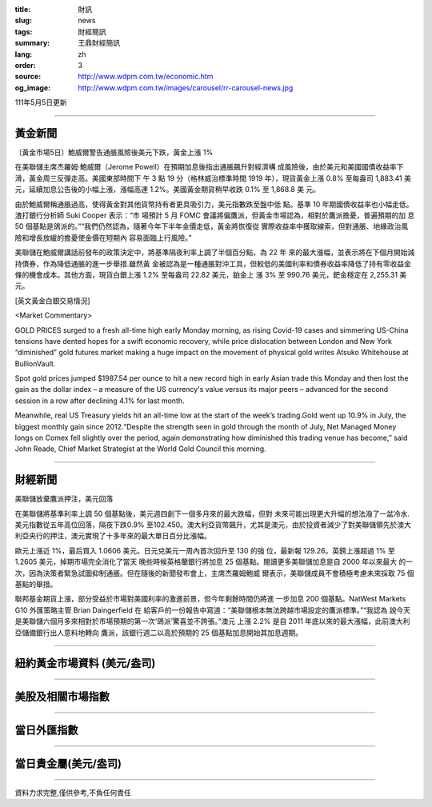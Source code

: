 :title: 財訊
:slug: news
:tags: 財經簡訊
:summary: 王鼎財經簡訊
:lang: zh
:order: 3
:source: http://www.wdpm.com.tw/economic.htm
:og_image: http://www.wdpm.com.tw/images/carousel/rr-carousel-news.jpg

111年5月5日更新

----

黃金新聞
++++++++

〔黃金市場5日〕鮑威爾警告通脹風險後美元下跌，黃金上漲 1%

在美聯儲主席杰羅姆·鮑威爾（Jerome Powell）在預期加息後指出通脹飆升對經濟構
成風險後，由於美元和美國國債收益率下滑，黃金周三反彈走高。美國東部時間下
午 3 點 19 分（格林威治標準時間 1919 年），現貨黃金上漲 0.8% 至每盎司 1,883.41 美
元，延續加息公告後的小幅上漲，漲幅高達 1.2%。美國黃金期貨稍早收跌 0.1% 至 1,868.8 美
元。

由於鮑威爾稱通脹過高，使得黃金對其他貨幣持有者更具吸引力，美元指數跌至盤中低
點。基準 10 年期國債收益率也小幅走低。渣打銀行分析師 Suki Cooper 表示：“市
場預計 5 月 FOMC 會議將偏鷹派，但黃金市場認為，相對於鷹派擔憂，普遍預期的加
息 50 個基點是鴿派的。”“我們仍然認為，隨著今年下半年金價走低，黃金將恢復從
實際收益率中獲取線索，但對通脹、地緣政治風險和增長放緩的擔憂使金價在短期內
容易面臨上行風險。”

美聯儲在鮑威爾講話前發布的政策決定中，將基準隔夜利率上調了半個百分點，為 22 年
來的最大漲幅，並表示將在下個月開始減持債券，作為降低通脹的進一步舉措.雖然黃
金被認為是一種通脹對沖工具，但較低的美國利率和債券收益率降低了持有零收益金
條的機會成本。其他方面，現貨白銀上漲 1.2% 至每盎司 22.82 美元，鉑金上
漲 3% 至 990.76 美元，鈀金穩定在 2,255.31 美元。





[英文黃金白銀交易情況]

<Market Commentary>

GOLD PRICES surged to a fresh all-time high early Monday morning, as 
rising Covid-19 cases and simmering US-China tensions have dented hopes 
for a swift economic recovery, while price dislocation between London and 
New York “diminished” gold futures market making a huge impact on the 
movement of physical gold writes Atsuko Whitehouse at BullionVault.
 
Spot gold prices jumped $1987.54 per ounce to hit a new record high in 
early Asian trade this Monday and then lost the gain as the dollar 
index – a measure of the US currency's value versus its major 
peers – advanced for the second session in a row after declining 4.1% 
for last month.
 
Meanwhile, real US Treasury yields hit an all-time low at the start of 
the week’s trading.Gold went up 10.9% in July, the biggest monthly gain 
since 2012.“Despite the strength seen in gold through the month of July, 
Net Managed Money longs on Comex fell slightly over the period, again 
demonstrating how diminished this trading venue has become,” said John 
Reade, Chief Market Strategist at the World Gold Council this morning.

----

財經新聞
++++++++
美聯儲放棄鷹派押注，美元回落

在美聯儲將基準利率上調 50 個基點後，美元週四創下一個多月來的最大跌幅，但對
未來可能出現更大升幅的想法潑了一盆冷水.美元指數從五年高位回落，隔夜下跌0.9%
至102.450。澳大利亞貨幣飆升，尤其是澳元，由於投資者減少了對美聯儲領先於澳大
利亞央行的押注，澳元實現了十多年來的最大單日百分比漲幅。

歐元上漲近 1%，最后買入 1.0606 美元。日元兌美元一周內首次回升至 130 的強
位，最新報 129.26。英鎊上漲超過 1% 至 1.2605 美元，掉期市場完全消化了當天
晚些時候英格蘭銀行將加息 25 個基點。閱讀更多美聯儲加息是自 2000 年以來最大
的一次，因為決策者緊急試圖抑制通脹。但在隨後的新聞發布會上，主席杰羅姆鮑威
爾表示，美聯儲成員不會積極考慮未來採取 75 個基點的舉措。

聯邦基金期貨上漲，部分受益於市場對美國利率的激進前景，但今年剩餘時間仍將進
一步加息 200 個基點。NatWest Markets G10 外匯策略主管 Brian Daingerfield 在
給客戶的一份報告中寫道：“美聯儲根本無法跨越市場設定的鷹派標準。”“我認為
說今天是美聯儲六個月多來相對於市場預期的第一次‘鴿派’驚喜並不誇張。”澳元
上漲 2.2% 是自 2011 年底以來的最大漲幅，此前澳大利亞儲備銀行出人意料地轉向
鷹派，該銀行週二以高於預期的 25 個基點加息開始其加息週期。


         

----

紐約黃金市場資料 (美元/盎司)
++++++++++++++++++++++++++++

.. raw:: html

  <A HREF="http://www.kitco.com/connecting.html">
  <IMG SRC="http://www.kitconet.com/images/quotes_4b2.gif" BORDER="0" ALT="[Most Recent Quotes from www.kitco.com]">
  </A>

----

美股及相關市場指數
++++++++++++++++++

.. raw:: html

  <!-- TradingView Widget BEGIN -->
  <div class="tradingview-widget-container">
    <div class="tradingview-widget-container__widget"></div>
    <div class="tradingview-widget-copyright"><a href="https://tw.tradingview.com/markets/indices/" rel="noopener" target="_blank"><span class="blue-text">指數行情</span></a>由TradingView提供</div>
    <script type="text/javascript" src="https://s3.tradingview.com/external-embedding/embed-widget-market-quotes.js" async>
    {
    "title": "指數",
    "width": 770,
    "height": 450,
    "locale": "zh_TW",
    "symbolsGroups": [
      {
        "name": "美國和加拿大",
        "symbols": [
          {
            "name": "FOREXCOM:SPXUSD",
            "displayName": "標準普爾500"
          },
          {
            "name": "FOREXCOM:NSXUSD",
            "displayName": "納斯達克100指數"
          },
          {
            "name": "CME_MINI:ES1!",
            "displayName": "E-迷你 標普指數期貨"
          },
          {
            "name": "INDEX:DXY",
            "displayName": "美元指數"
          },
          {
            "name": "FOREXCOM:DJI",
            "displayName": "道瓊斯 30"
          }
        ]
      },
      {
        "name": "歐洲",
        "symbols": [
          {
            "name": "INDEX:SX5E",
            "displayName": "歐元藍籌50"
          },
          {
            "name": "FOREXCOM:UKXGBP",
            "displayName": "富時100"
          },
          {
            "name": "INDEX:DEU30",
            "displayName": "德國DAX指數"
          },
          {
            "name": "INDEX:CAC40",
            "displayName": "法國 CAC 40 指數"
          },
          {
            "name": "INDEX:SMI"
          }
        ]
      },
      {
        "name": "亞太",
        "symbols": [
          {
            "name": "INDEX:NKY",
            "displayName": "日經225"
          },
          {
            "name": "INDEX:HSI",
            "displayName": "恆生"
          },
          {
            "name": "BSE:SENSEX",
            "displayName": "印度孟買指數"
          },
          {
            "name": "BSE:BSE500"
          },
          {
            "name": "INDEX:KSIC",
            "displayName": "韓國Kospi綜合指數"
          }
        ]
      }
    ],
    "colorTheme": "light"
  }
    </script>
  </div>
  <!-- TradingView Widget END -->

----

當日外匯指數
++++++++++++

.. raw:: html

  <!-- TradingView Widget BEGIN -->
  <div class="tradingview-widget-container">
    <div class="tradingview-widget-container__widget"></div>
    <div class="tradingview-widget-copyright"><a href="https://tw.tradingview.com/markets/currencies/forex-cross-rates/" rel="noopener" target="_blank"><span class="blue-text">外匯匯率</span></a>由TradingView提供</div>
    <script type="text/javascript" src="https://s3.tradingview.com/external-embedding/embed-widget-forex-cross-rates.js" async>
    {
    "width": "100%",
    "height": "100%",
    "currencies": [
      "EUR",
      "USD",
      "JPY",
      "GBP",
      "CNY",
      "TWD"
    ],
    "isTransparent": false,
    "colorTheme": "light",
    "locale": "zh_TW"
  }
    </script>
  </div>
  <!-- TradingView Widget END -->

----

當日貴金屬(美元/盎司)
+++++++++++++++++++++

.. raw:: html 

  <A HREF="http://www.kitco.com/connecting.html">
  <IMG SRC="http://www.kitconet.com/images/quotes_7a.gif" BORDER="0" ALT="[Most Recent Quotes from www.kitco.com]">
  </A>

----

資料力求完整,僅供參考,不負任何責任
